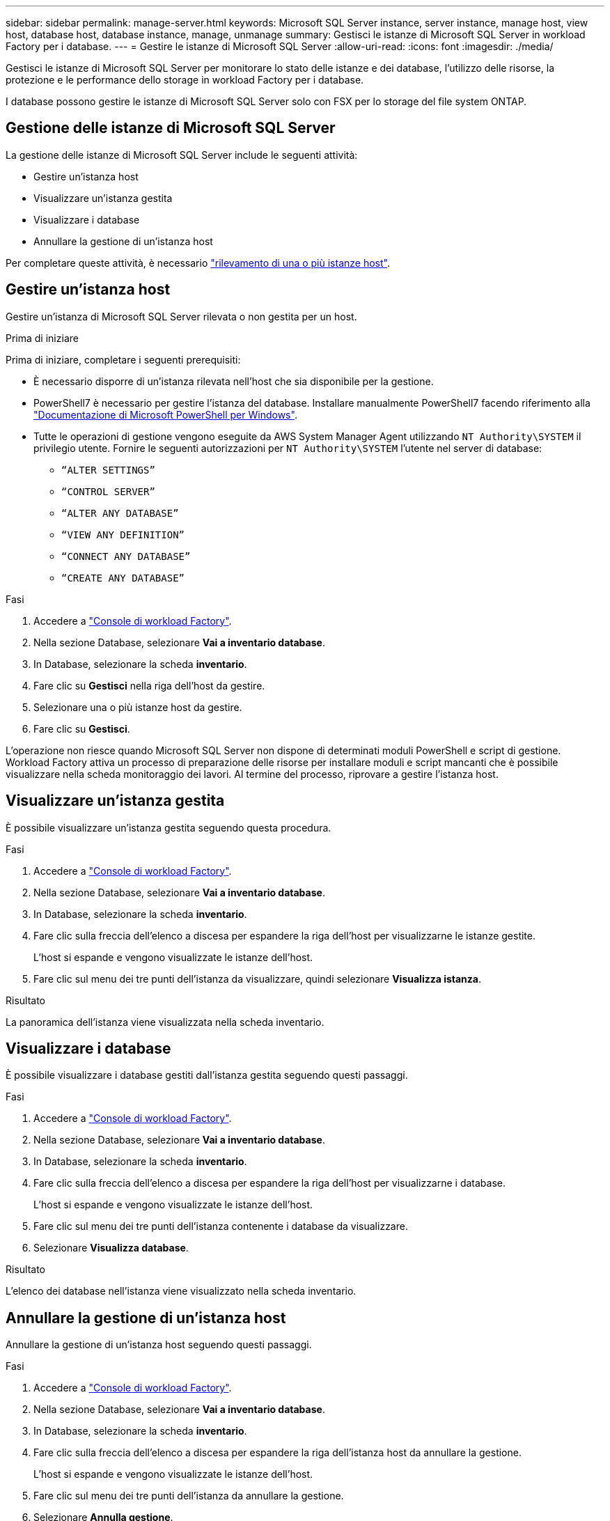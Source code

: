 ---
sidebar: sidebar 
permalink: manage-server.html 
keywords: Microsoft SQL Server instance, server instance, manage host, view host, database host, database instance, manage, unmanage 
summary: Gestisci le istanze di Microsoft SQL Server in workload Factory per i database. 
---
= Gestire le istanze di Microsoft SQL Server
:allow-uri-read: 
:icons: font
:imagesdir: ./media/


[role="lead"]
Gestisci le istanze di Microsoft SQL Server per monitorare lo stato delle istanze e dei database, l'utilizzo delle risorse, la protezione e le performance dello storage in workload Factory per i database.

I database possono gestire le istanze di Microsoft SQL Server solo con FSX per lo storage del file system ONTAP.



== Gestione delle istanze di Microsoft SQL Server

La gestione delle istanze di Microsoft SQL Server include le seguenti attività:

* Gestire un'istanza host
* Visualizzare un'istanza gestita
* Visualizzare i database
* Annullare la gestione di un'istanza host


Per completare queste attività, è necessario link:detect-host.html["rilevamento di una o più istanze host"^].



== Gestire un'istanza host

Gestire un'istanza di Microsoft SQL Server rilevata o non gestita per un host.

.Prima di iniziare
Prima di iniziare, completare i seguenti prerequisiti:

* È necessario disporre di un'istanza rilevata nell'host che sia disponibile per la gestione.
* PowerShell7 è necessario per gestire l'istanza del database. Installare manualmente PowerShell7 facendo riferimento alla link:https://learn.microsoft.com/en-us/powershell/scripting/developer/module/installing-a-powershell-module?view=powershell-7.4["Documentazione di Microsoft PowerShell per Windows"^].
* Tutte le operazioni di gestione vengono eseguite da AWS System Manager Agent utilizzando `NT Authority\SYSTEM` il privilegio utente. Fornire le seguenti autorizzazioni per `NT Authority\SYSTEM` l'utente nel server di database:
+
** `“ALTER SETTINGS”`
** `“CONTROL SERVER”`
** `“ALTER ANY DATABASE”`
** `“VIEW ANY DEFINITION”`
** `“CONNECT ANY DATABASE”`
** `“CREATE ANY DATABASE”`




.Fasi
. Accedere a link:https://console.workloads.netapp.com["Console di workload Factory"^].
. Nella sezione Database, selezionare *Vai a inventario database*.
. In Database, selezionare la scheda *inventario*.
. Fare clic su *Gestisci* nella riga dell'host da gestire.
. Selezionare una o più istanze host da gestire.
. Fare clic su *Gestisci*.


L'operazione non riesce quando Microsoft SQL Server non dispone di determinati moduli PowerShell e script di gestione. Workload Factory attiva un processo di preparazione delle risorse per installare moduli e script mancanti che è possibile visualizzare nella scheda monitoraggio dei lavori. Al termine del processo, riprovare a gestire l'istanza host.



== Visualizzare un'istanza gestita

È possibile visualizzare un'istanza gestita seguendo questa procedura.

.Fasi
. Accedere a link:https://console.workloads.netapp.com["Console di workload Factory"^].
. Nella sezione Database, selezionare *Vai a inventario database*.
. In Database, selezionare la scheda *inventario*.
. Fare clic sulla freccia dell'elenco a discesa per espandere la riga dell'host per visualizzarne le istanze gestite.
+
L'host si espande e vengono visualizzate le istanze dell'host.

. Fare clic sul menu dei tre punti dell'istanza da visualizzare, quindi selezionare *Visualizza istanza*.


.Risultato
La panoramica dell'istanza viene visualizzata nella scheda inventario.



== Visualizzare i database

È possibile visualizzare i database gestiti dall'istanza gestita seguendo questi passaggi.

.Fasi
. Accedere a link:https://console.workloads.netapp.com["Console di workload Factory"^].
. Nella sezione Database, selezionare *Vai a inventario database*.
. In Database, selezionare la scheda *inventario*.
. Fare clic sulla freccia dell'elenco a discesa per espandere la riga dell'host per visualizzarne i database.
+
L'host si espande e vengono visualizzate le istanze dell'host.

. Fare clic sul menu dei tre punti dell'istanza contenente i database da visualizzare.
. Selezionare *Visualizza database*.


.Risultato
L'elenco dei database nell'istanza viene visualizzato nella scheda inventario.



== Annullare la gestione di un'istanza host

Annullare la gestione di un'istanza host seguendo questi passaggi.

.Fasi
. Accedere a link:https://console.workloads.netapp.com["Console di workload Factory"^].
. Nella sezione Database, selezionare *Vai a inventario database*.
. In Database, selezionare la scheda *inventario*.
. Fare clic sulla freccia dell'elenco a discesa per espandere la riga dell'istanza host da annullare la gestione.
+
L'host si espande e vengono visualizzate le istanze dell'host.

. Fare clic sul menu dei tre punti dell'istanza da annullare la gestione.
. Selezionare *Annulla gestione*.


.Risultato
L'istanza host è ora non gestita.
